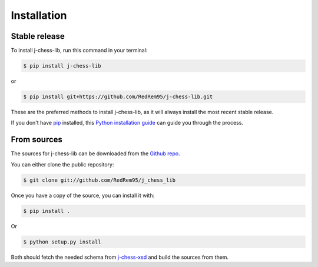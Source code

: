 .. highlight:: shell

============
Installation
============


Stable release
--------------

To install j-chess-lib, run this command in your terminal:

.. code-block:: console

    $ pip install j-chess-lib

or

.. code-block:: console

    $ pip install git+https://github.com/RedRem95/j-chess-lib.git

These are the preferred methods to install j-chess-lib, as it will always install the most recent stable release.

If you don't have `pip`_ installed, this `Python installation guide`_ can guide
you through the process.

.. _pip: https://pip.pypa.io
.. _Python installation guide: http://docs.python-guide.org/en/latest/starting/installation/


From sources
------------

The sources for j-chess-lib can be downloaded from the `Github repo`_.

You can either clone the public repository:

.. code-block:: console

    $ git clone git://github.com/RedRem95/j_chess_lib

Once you have a copy of the source, you can install it with:

.. code-block:: console

    $ pip install .

Or

.. code-block:: console

    $ python setup.py install

Both should fetch the needed schema from j-chess-xsd_ and build the sources from them.


.. _Github repo: https://github.com/RedRem95/j_chess_lib
.. _tarball: https://github.com/RedRem95/j_chess_lib/tarball/master
.. _j-chess-xsd: https://github.com/JoKrus/j-chess-xsd
